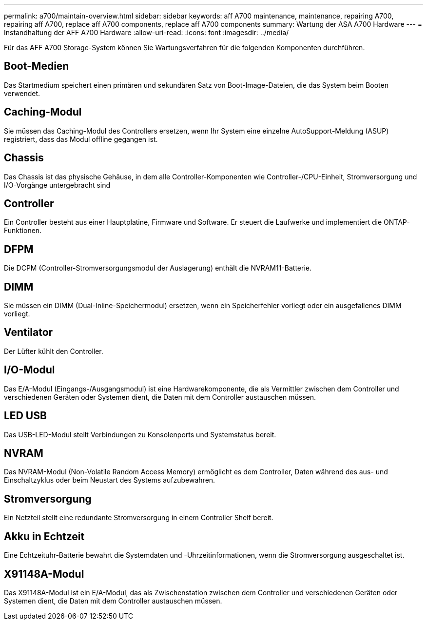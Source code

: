 ---
permalink: a700/maintain-overview.html 
sidebar: sidebar 
keywords: aff A700 maintenance, maintenance, repairing A700, repairing aff A700, replace aff A700 components, replace aff A700 components 
summary: Wartung der ASA A700 Hardware 
---
= Instandhaltung der AFF A700 Hardware
:allow-uri-read: 
:icons: font
:imagesdir: ../media/


[role="lead"]
Für das AFF A700 Storage-System können Sie Wartungsverfahren für die folgenden Komponenten durchführen.



== Boot-Medien

Das Startmedium speichert einen primären und sekundären Satz von Boot-Image-Dateien, die das System beim Booten verwendet.



== Caching-Modul

Sie müssen das Caching-Modul des Controllers ersetzen, wenn Ihr System eine einzelne AutoSupport-Meldung (ASUP) registriert, dass das Modul offline gegangen ist.



== Chassis

Das Chassis ist das physische Gehäuse, in dem alle Controller-Komponenten wie Controller-/CPU-Einheit, Stromversorgung und I/O-Vorgänge untergebracht sind



== Controller

Ein Controller besteht aus einer Hauptplatine, Firmware und Software. Er steuert die Laufwerke und implementiert die ONTAP-Funktionen.



== DFPM

Die DCPM (Controller-Stromversorgungsmodul der Auslagerung) enthält die NVRAM11-Batterie.



== DIMM

Sie müssen ein DIMM (Dual-Inline-Speichermodul) ersetzen, wenn ein Speicherfehler vorliegt oder ein ausgefallenes DIMM vorliegt.



== Ventilator

Der Lüfter kühlt den Controller.



== I/O-Modul

Das E/A-Modul (Eingangs-/Ausgangsmodul) ist eine Hardwarekomponente, die als Vermittler zwischen dem Controller und verschiedenen Geräten oder Systemen dient, die Daten mit dem Controller austauschen müssen.



== LED USB

Das USB-LED-Modul stellt Verbindungen zu Konsolenports und Systemstatus bereit.



== NVRAM

Das NVRAM-Modul (Non-Volatile Random Access Memory) ermöglicht es dem Controller, Daten während des aus- und Einschaltzyklus oder beim Neustart des Systems aufzubewahren.



== Stromversorgung

Ein Netzteil stellt eine redundante Stromversorgung in einem Controller Shelf bereit.



== Akku in Echtzeit

Eine Echtzeituhr-Batterie bewahrt die Systemdaten und -Uhrzeitinformationen, wenn die Stromversorgung ausgeschaltet ist.



== X91148A-Modul

Das X91148A-Modul ist ein E/A-Modul, das als Zwischenstation zwischen dem Controller und verschiedenen Geräten oder Systemen dient, die Daten mit dem Controller austauschen müssen.
